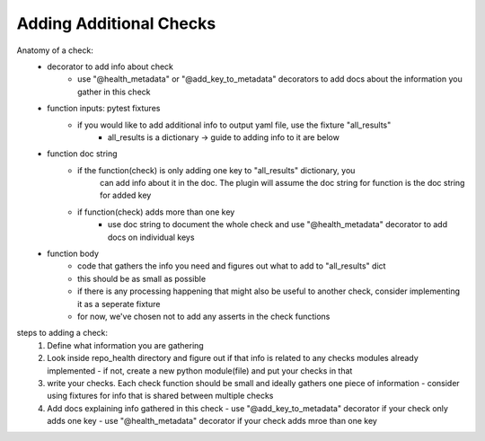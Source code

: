 ========================
Adding Additional Checks
========================

Anatomy of a check:
    - decorator to add info about check
        - use "@health_metadata" or "@add_key_to_metadata" decorators to add docs about the information you gather in this check
    - function inputs: pytest fixtures
        - if you would like to add additional info to output yaml file, use the fixture "all_results"
            - all_results is a dictionary -> guide to adding info to it are below
    - function doc string
        - if the function(check) is only adding one key to "all_results" dictionary, you
            can add info about it in the doc. The plugin will assume the doc string for function is the doc string for added key
        - if function(check) adds more than one key
            - use doc string to document the whole check and use "@health_metadata" decorator to add docs on individual keys
    - function body
        - code that gathers the info you need and figures out what to add to "all_results" dict
        - this should be as small as possible
        - if there is any processing happening that might also be useful to another check, consider implementing it as a seperate fixture
        - for now, we've chosen not to add any asserts in the check functions

steps to adding a check:
 1. Define what information you are gathering
 2. Look inside repo_health directory and figure out if that info is related to any checks modules already implemented
    - if not, create a new python module(file) and put your checks in that
 3. write your checks. Each check function should be small and ideally gathers one piece of information
    - consider using fixtures for info that is shared between multiple checks
 4. Add docs explaining info gathered in this check
    - use "@add_key_to_metadata" decorator if your check only adds one key
    - use "@health_metadata" decorator if your check adds mroe than one key
